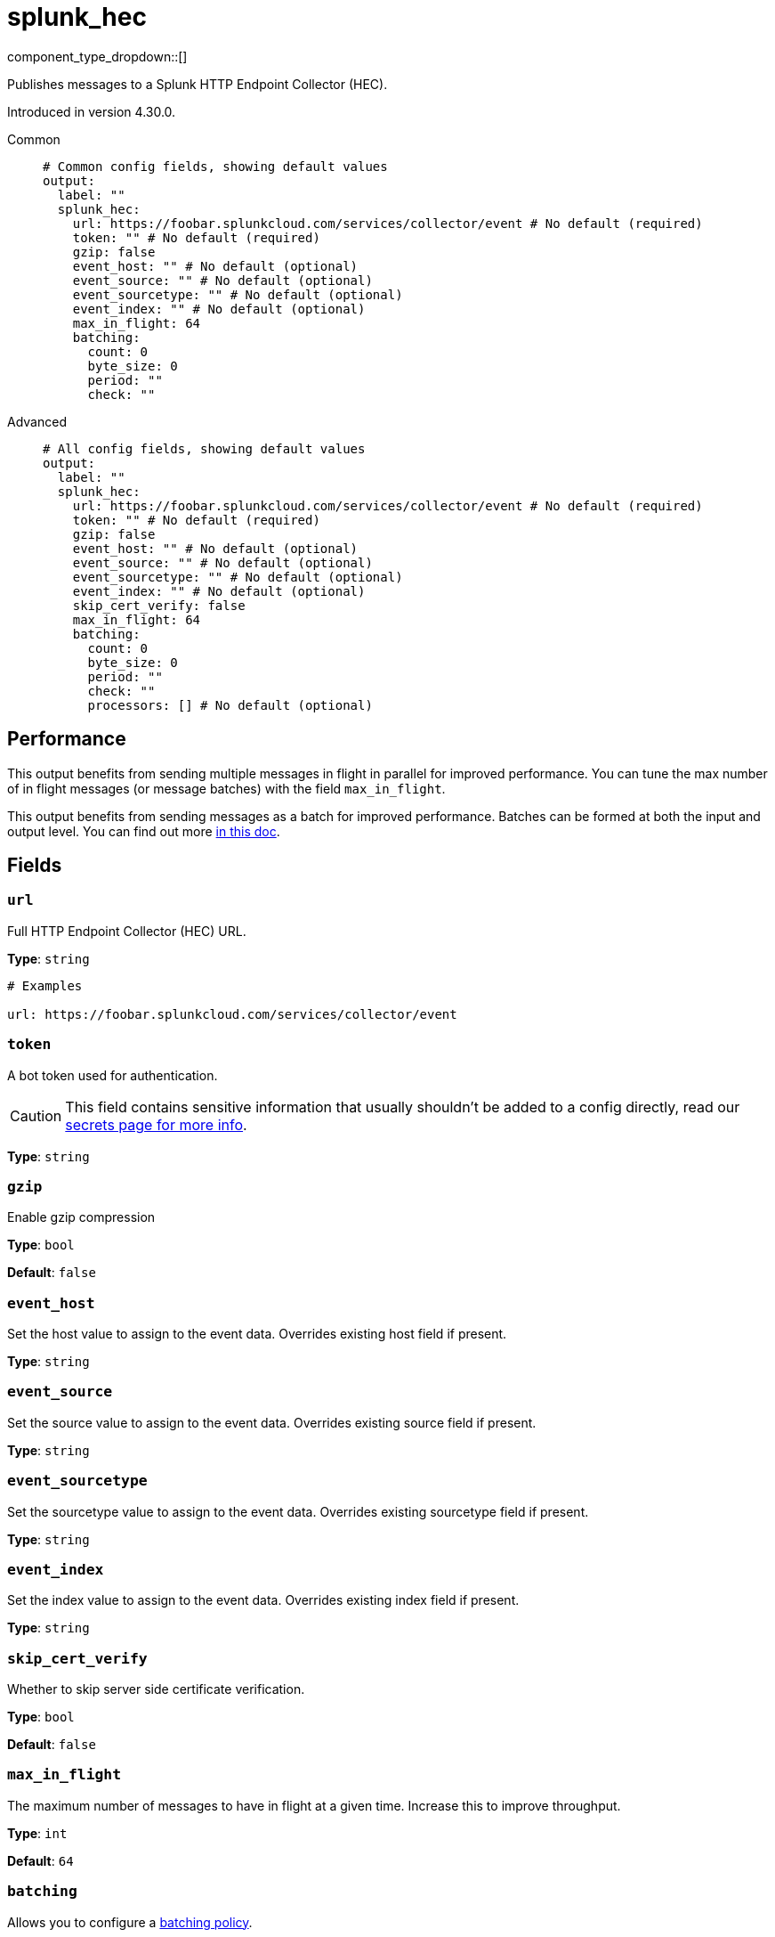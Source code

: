= splunk_hec
:type: output
:status: beta
:categories: ["Services"]



////
     THIS FILE IS AUTOGENERATED!

     To make changes, edit the corresponding source file under:

     https://github.com/redpanda-data/connect/tree/main/internal/impl/<provider>.

     And:

     https://github.com/redpanda-data/connect/tree/main/cmd/tools/docs_gen/templates/plugin.adoc.tmpl
////


component_type_dropdown::[]


Publishes messages to a Splunk HTTP Endpoint Collector (HEC).

Introduced in version 4.30.0.


[tabs]
======
Common::
+
--

```yml
# Common config fields, showing default values
output:
  label: ""
  splunk_hec:
    url: https://foobar.splunkcloud.com/services/collector/event # No default (required)
    token: "" # No default (required)
    gzip: false
    event_host: "" # No default (optional)
    event_source: "" # No default (optional)
    event_sourcetype: "" # No default (optional)
    event_index: "" # No default (optional)
    max_in_flight: 64
    batching:
      count: 0
      byte_size: 0
      period: ""
      check: ""
```

--
Advanced::
+
--

```yml
# All config fields, showing default values
output:
  label: ""
  splunk_hec:
    url: https://foobar.splunkcloud.com/services/collector/event # No default (required)
    token: "" # No default (required)
    gzip: false
    event_host: "" # No default (optional)
    event_source: "" # No default (optional)
    event_sourcetype: "" # No default (optional)
    event_index: "" # No default (optional)
    skip_cert_verify: false
    max_in_flight: 64
    batching:
      count: 0
      byte_size: 0
      period: ""
      check: ""
      processors: [] # No default (optional)
```

--
======


== Performance

This output benefits from sending multiple messages in flight in parallel for improved performance. You can tune the max number of in flight messages (or message batches) with the field `max_in_flight`.

This output benefits from sending messages as a batch for improved performance. Batches can be formed at both the input and output level. You can find out more xref:configuration:batching.adoc[in this doc].

== Fields

=== `url`

Full HTTP Endpoint Collector (HEC) URL.


*Type*: `string`


```yml
# Examples

url: https://foobar.splunkcloud.com/services/collector/event
```

=== `token`

A bot token used for authentication.
[CAUTION]
====
This field contains sensitive information that usually shouldn't be added to a config directly, read our xref:configuration:secrets.adoc[secrets page for more info].
====



*Type*: `string`


=== `gzip`

Enable gzip compression


*Type*: `bool`

*Default*: `false`

=== `event_host`

Set the host value to assign to the event data. Overrides existing host field if present.


*Type*: `string`


=== `event_source`

Set the source value to assign to the event data. Overrides existing source field if present.


*Type*: `string`


=== `event_sourcetype`

Set the sourcetype value to assign to the event data. Overrides existing sourcetype field if present.


*Type*: `string`


=== `event_index`

Set the index value to assign to the event data. Overrides existing index field if present.


*Type*: `string`


=== `skip_cert_verify`

Whether to skip server side certificate verification.


*Type*: `bool`

*Default*: `false`

=== `max_in_flight`

The maximum number of messages to have in flight at a given time. Increase this to improve throughput.


*Type*: `int`

*Default*: `64`

=== `batching`

Allows you to configure a xref:configuration:batching.adoc[batching policy].


*Type*: `object`


```yml
# Examples

batching:
  byte_size: 5000
  count: 0
  period: 1s

batching:
  count: 10
  period: 1s

batching:
  check: this.contains("END BATCH")
  count: 0
  period: 1m
```

=== `batching.count`

A number of messages at which the batch should be flushed. If `0` disables count based batching.


*Type*: `int`

*Default*: `0`

=== `batching.byte_size`

An amount of bytes at which the batch should be flushed. If `0` disables size based batching.


*Type*: `int`

*Default*: `0`

=== `batching.period`

A period in which an incomplete batch should be flushed regardless of its size.


*Type*: `string`

*Default*: `""`

```yml
# Examples

period: 1s

period: 1m

period: 500ms
```

=== `batching.check`

A xref:guides:bloblang/about.adoc[Bloblang query] that should return a boolean value indicating whether a message should end a batch.


*Type*: `string`

*Default*: `""`

```yml
# Examples

check: this.type == "end_of_transaction"
```

=== `batching.processors`

A list of xref:components:processors/about.adoc[processors] to apply to a batch as it is flushed. This allows you to aggregate and archive the batch however you see fit. Please note that all resulting messages are flushed as a single batch, therefore splitting the batch into smaller batches using these processors is a no-op.


*Type*: `array`


```yml
# Examples

processors:
  - archive:
      format: concatenate

processors:
  - archive:
      format: lines

processors:
  - archive:
      format: json_array
```


